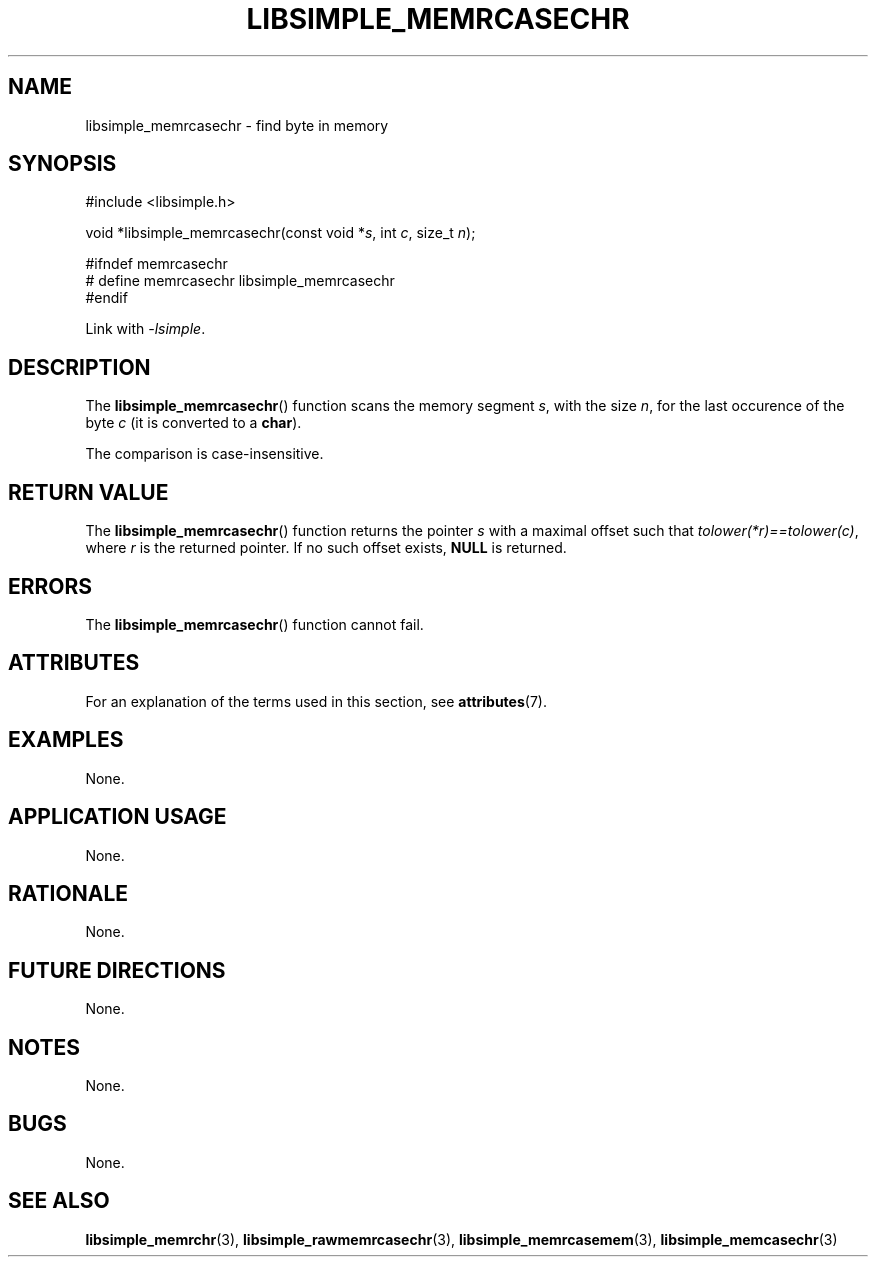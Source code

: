 .TH LIBSIMPLE_MEMRCASECHR 3 2018-10-20 libsimple
.SH NAME
libsimple_memrcasechr \- find byte in memory
.SH SYNOPSIS
.nf
#include <libsimple.h>

void *libsimple_memrcasechr(const void *\fIs\fP, int \fIc\fP, size_t \fIn\fP);

#ifndef memrcasechr
# define memrcasechr libsimple_memrcasechr
#endif
.fi
.PP
Link with
.IR \-lsimple .
.SH DESCRIPTION
The
.BR libsimple_memrcasechr ()
function scans the memory segment
.IR s ,
with the size
.IR n ,
for the last occurence of the byte
.I c
(it is converted to a
.BR char ).
.PP
The comparison is case-insensitive.
.SH RETURN VALUE
The
.BR libsimple_memrcasechr ()
function returns the pointer
.I s
with a maximal offset such that
.IR tolower(*r)==tolower(c) ,
where
.I r
is the returned pointer.
If no such offset exists,
.B NULL
is returned.
.SH ERRORS
The
.BR libsimple_memrcasechr ()
function cannot fail.
.SH ATTRIBUTES
For an explanation of the terms used in this section, see
.BR attributes (7).
.TS
allbox;
lb lb lb
l l l.
Interface	Attribute	Value
T{
.BR libsimple_memrcasechr ()
T}	Thread safety	MT-Safe
T{
.BR libsimple_memrcasechr ()
T}	Async-signal safety	AS-Safe
T{
.BR libsimple_memrcasechr ()
T}	Async-cancel safety	AC-Safe
.TE
.SH EXAMPLES
None.
.SH APPLICATION USAGE
None.
.SH RATIONALE
None.
.SH FUTURE DIRECTIONS
None.
.SH NOTES
None.
.SH BUGS
None.
.SH SEE ALSO
.BR libsimple_memrchr (3),
.BR libsimple_rawmemrcasechr (3),
.BR libsimple_memrcasemem (3),
.BR libsimple_memcasechr (3)
